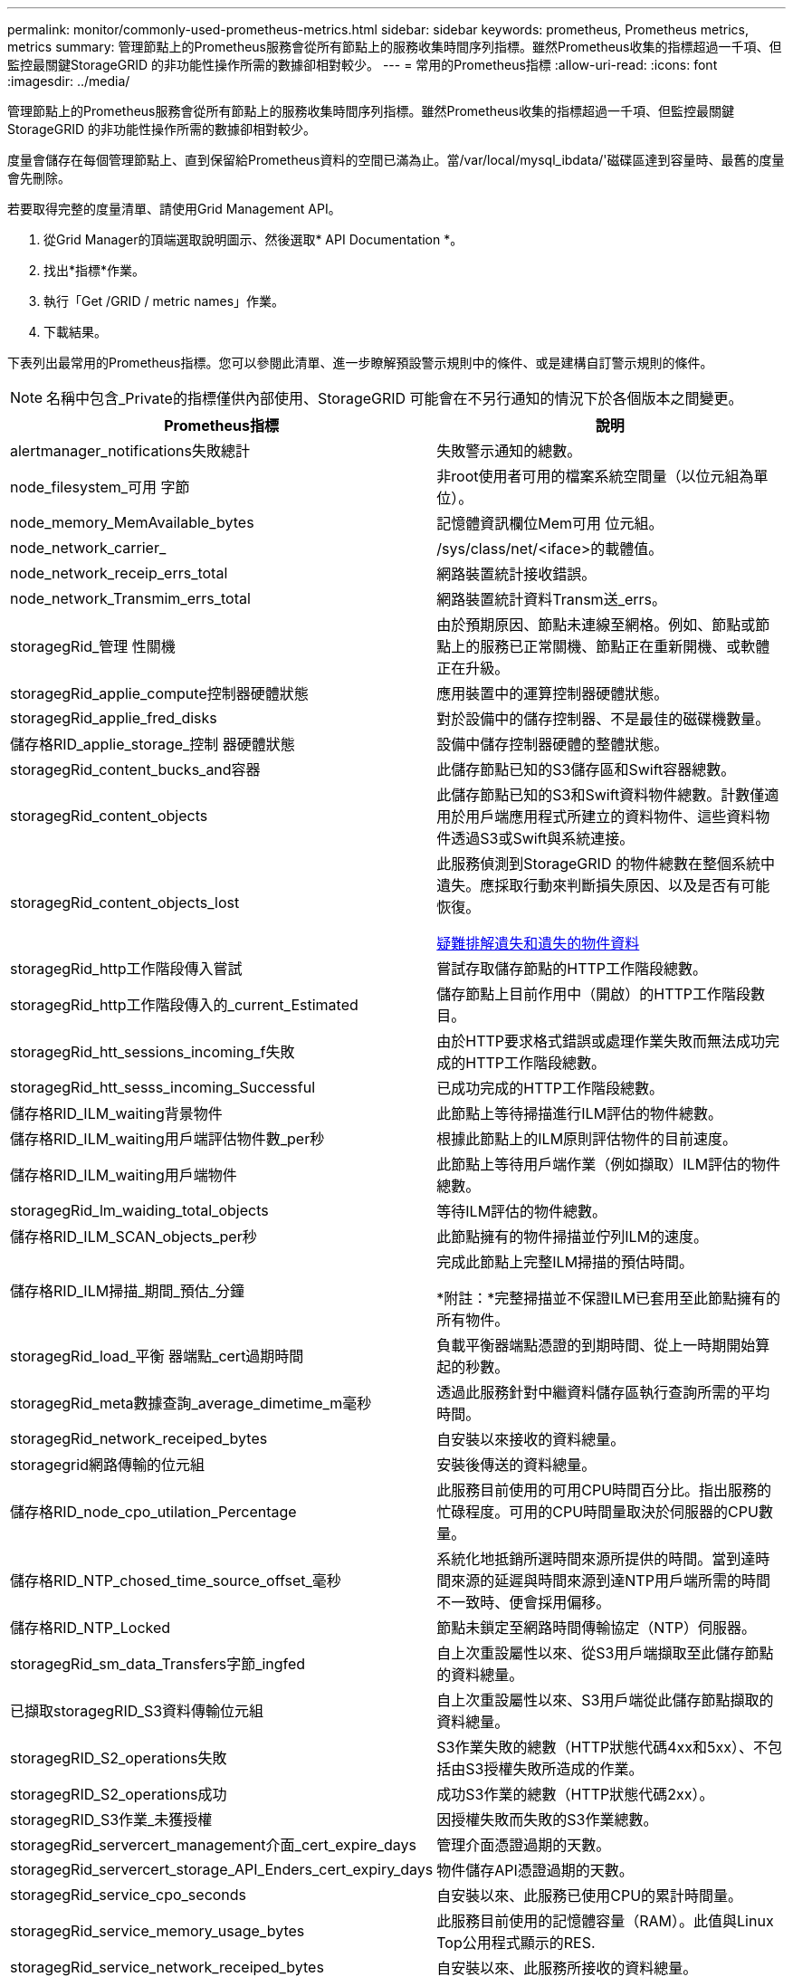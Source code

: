 ---
permalink: monitor/commonly-used-prometheus-metrics.html 
sidebar: sidebar 
keywords: prometheus, Prometheus metrics, metrics 
summary: 管理節點上的Prometheus服務會從所有節點上的服務收集時間序列指標。雖然Prometheus收集的指標超過一千項、但監控最關鍵StorageGRID 的非功能性操作所需的數據卻相對較少。 
---
= 常用的Prometheus指標
:allow-uri-read: 
:icons: font
:imagesdir: ../media/


[role="lead"]
管理節點上的Prometheus服務會從所有節點上的服務收集時間序列指標。雖然Prometheus收集的指標超過一千項、但監控最關鍵StorageGRID 的非功能性操作所需的數據卻相對較少。

度量會儲存在每個管理節點上、直到保留給Prometheus資料的空間已滿為止。當/var/local/mysql_ibdata/'磁碟區達到容量時、最舊的度量會先刪除。

若要取得完整的度量清單、請使用Grid Management API。

. 從Grid Manager的頂端選取說明圖示、然後選取* API Documentation *。
. 找出*指標*作業。
. 執行「Get /GRID / metric names」作業。
. 下載結果。


下表列出最常用的Prometheus指標。您可以參閱此清單、進一步瞭解預設警示規則中的條件、或是建構自訂警示規則的條件。


NOTE: 名稱中包含_Private的指標僅供內部使用、StorageGRID 可能會在不另行通知的情況下於各個版本之間變更。

|===
| Prometheus指標 | 說明 


 a| 
alertmanager_notifications失敗總計
 a| 
失敗警示通知的總數。



 a| 
node_filesystem_可用 字節
 a| 
非root使用者可用的檔案系統空間量（以位元組為單位）。



 a| 
node_memory_MemAvailable_bytes
 a| 
記憶體資訊欄位Mem可用 位元組。



 a| 
node_network_carrier_
 a| 
/sys/class/net/<iface>的載體值。



 a| 
node_network_receip_errs_total
 a| 
網路裝置統計接收錯誤。



 a| 
node_network_Transmim_errs_total
 a| 
網路裝置統計資料Transm送_errs。



 a| 
storagegRid_管理 性關機
 a| 
由於預期原因、節點未連線至網格。例如、節點或節點上的服務已正常關機、節點正在重新開機、或軟體正在升級。



 a| 
storagegRid_applie_compute控制器硬體狀態
 a| 
應用裝置中的運算控制器硬體狀態。



 a| 
storagegRid_applie_fred_disks
 a| 
對於設備中的儲存控制器、不是最佳的磁碟機數量。



 a| 
儲存格RID_applie_storage_控制 器硬體狀態
 a| 
設備中儲存控制器硬體的整體狀態。



 a| 
storagegRid_content_bucks_and容器
 a| 
此儲存節點已知的S3儲存區和Swift容器總數。



 a| 
storagegRid_content_objects
 a| 
此儲存節點已知的S3和Swift資料物件總數。計數僅適用於用戶端應用程式所建立的資料物件、這些資料物件透過S3或Swift與系統連接。



 a| 
storagegRid_content_objects_lost
 a| 
此服務偵測到StorageGRID 的物件總數在整個系統中遺失。應採取行動來判斷損失原因、以及是否有可能恢復。

xref:troubleshooting-lost-and-missing-object-data.adoc[疑難排解遺失和遺失的物件資料]



 a| 
storagegRid_http工作階段傳入嘗試
 a| 
嘗試存取儲存節點的HTTP工作階段總數。



 a| 
storagegRid_http工作階段傳入的_current_Estimated
 a| 
儲存節點上目前作用中（開啟）的HTTP工作階段數目。



 a| 
storagegRid_htt_sessions_incoming_f失敗
 a| 
由於HTTP要求格式錯誤或處理作業失敗而無法成功完成的HTTP工作階段總數。



 a| 
storagegRid_htt_sesss_incoming_Successful
 a| 
已成功完成的HTTP工作階段總數。



 a| 
儲存格RID_ILM_waiting背景物件
 a| 
此節點上等待掃描進行ILM評估的物件總數。



 a| 
儲存格RID_ILM_waiting用戶端評估物件數_per秒
 a| 
根據此節點上的ILM原則評估物件的目前速度。



 a| 
儲存格RID_ILM_waiting用戶端物件
 a| 
此節點上等待用戶端作業（例如擷取）ILM評估的物件總數。



 a| 
storagegRid_lm_waiding_total_objects
 a| 
等待ILM評估的物件總數。



 a| 
儲存格RID_ILM_SCAN_objects_per秒
 a| 
此節點擁有的物件掃描並佇列ILM的速度。



 a| 
儲存格RID_ILM掃描_期間_預估_分鐘
 a| 
完成此節點上完整ILM掃描的預估時間。

*附註：*完整掃描並不保證ILM已套用至此節點擁有的所有物件。



 a| 
storagegRid_load_平衡 器端點_cert過期時間
 a| 
負載平衡器端點憑證的到期時間、從上一時期開始算起的秒數。



 a| 
storagegRid_meta數據查詢_average_dimetime_m毫秒
 a| 
透過此服務針對中繼資料儲存區執行查詢所需的平均時間。



 a| 
storagegRid_network_receiped_bytes
 a| 
自安裝以來接收的資料總量。



 a| 
storagegrid網路傳輸的位元組
 a| 
安裝後傳送的資料總量。



 a| 
儲存格RID_node_cpo_utilation_Percentage
 a| 
此服務目前使用的可用CPU時間百分比。指出服務的忙碌程度。可用的CPU時間量取決於伺服器的CPU數量。



 a| 
儲存格RID_NTP_chosed_time_source_offset_毫秒
 a| 
系統化地抵銷所選時間來源所提供的時間。當到達時間來源的延遲與時間來源到達NTP用戶端所需的時間不一致時、便會採用偏移。



 a| 
儲存格RID_NTP_Locked
 a| 
節點未鎖定至網路時間傳輸協定（NTP）伺服器。



 a| 
storagegRid_sm_data_Transfers字節_ingfed
 a| 
自上次重設屬性以來、從S3用戶端擷取至此儲存節點的資料總量。



 a| 
已擷取storagegRID_S3資料傳輸位元組
 a| 
自上次重設屬性以來、S3用戶端從此儲存節點擷取的資料總量。



 a| 
storagegRID_S2_operations失敗
 a| 
S3作業失敗的總數（HTTP狀態代碼4xx和5xx）、不包括由S3授權失敗所造成的作業。



 a| 
storagegRID_S2_operations成功
 a| 
成功S3作業的總數（HTTP狀態代碼2xx）。



 a| 
storagegRID_S3作業_未獲授權
 a| 
因授權失敗而失敗的S3作業總數。



 a| 
storagegRid_servercert_management介面_cert_expire_days
 a| 
管理介面憑證過期的天數。



 a| 
storagegRid_servercert_storage_API_Enders_cert_expiry_days
 a| 
物件儲存API憑證過期的天數。



 a| 
storagegRid_service_cpo_seconds
 a| 
自安裝以來、此服務已使用CPU的累計時間量。



 a| 
storagegRid_service_memory_usage_bytes
 a| 
此服務目前使用的記憶體容量（RAM）。此值與Linux Top公用程式顯示的RES.



 a| 
storagegRid_service_network_receiped_bytes
 a| 
自安裝以來、此服務所接收的資料總量。



 a| 
storagegRid_service_network_forted_bytes
 a| 
此服務傳送的資料總量。



 a| 
storagegRid_service_restarts
 a| 
服務重新啟動的總次數。



 a| 
storagegrid_service_rid_seconds
 a| 
安裝後服務執行的總時間。



 a| 
storagegRid_service_upde_seconds
 a| 
自上次重新啟動服務以來、服務一直在執行的總時間。



 a| 
storagegRid_storage_ista_current
 a| 
儲存服務的目前狀態。屬性值包括：

* 10 =離線
* 15 =維護
* 20 =唯讀
* 30 =線上




 a| 
storagegRid_storage_STATUS
 a| 
儲存服務的目前狀態。屬性值包括：

* 0 =無錯誤
* 10 =轉換中
* 20 =可用空間不足
* 30 = Volume不可用
* 40 =錯誤




 a| 
storagegRid_storage_utilation_madda_bytes
 a| 
預估儲存節點上複寫與銷毀編碼物件資料的總大小。



 a| 
storagegRid_storage_utilation_maddenta_allowed_bytes
 a| 
每個儲存節點的Volume 0上允許用於物件中繼資料的總空間。此值一律低於節點上為中繼資料保留的實際空間、因為必要的資料庫作業（例如壓縮和修復）以及未來的硬體和軟體升級需要一部分保留空間。物件中繼資料所允許的空間可控制整體物件容量。



 a| 
storagegRid_storage_utilation_madda_bytes
 a| 
儲存Volume 0上的物件中繼資料量、以位元組為單位。



 a| 
storagegRid_storage_utilation_total_space_bytes
 a| 
分配給所有物件存放區的儲存空間總量。



 a| 
storagegRid_storage_utilation_可用 空間位元組
 a| 
物件儲存空間的總剩餘量。計算方法是將儲存節點上所有物件存放區的可用空間量一併新增。



 a| 
storagegRid_swift_data_Transfers字節_ingfed
 a| 
自上次重設屬性以來、從Swift用戶端擷取到此儲存節點的資料總量。



 a| 
已擷取storagegRid_swift_data_Transfers位元組
 a| 
自上次重設屬性以來、Swift用戶端從此儲存節點擷取的資料總量。



 a| 
storagegRid_swift_operations失敗
 a| 
Swift作業失敗的總數（HTTP狀態代碼4xx和5xx）、不包括Swift授權失敗所造成的作業。



 a| 
storagegRid_swift_operations成功
 a| 
成功Swift作業的總數（HTTP狀態代碼2xx）。



 a| 
storagegRid_swift_operations未獲授權
 a| 
因授權失敗而失敗的Swift作業總數（HTTP狀態代碼401、403、405）。



 a| 
storagegRid_enture_usage_data_bytes
 a| 
租戶所有物件的邏輯大小。



 a| 
storagegRid_enture_usage_object_count
 a| 
租戶的物件數目。



 a| 
storagegRid_enture_usage_quota位元組
 a| 
租戶物件可用的最大邏輯空間量。如果未提供配額度量、則可用空間不限。

|===